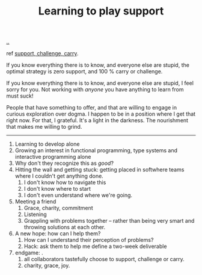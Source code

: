 :PROPERTIES:
:ID: 71725fe3-fa18-4a69-9429-6fc306ce9368
:END:
#+TITLE: Learning to play support

[[file:..][..]]

ref [[id:9c67d806-b806-4c24-8c98-2e19443b9794][support, challenge, carry]].

If you know everything there is to know, and everyone else are stupid, the optimal strategy is zero support, and 100 % carry or challenge.

If you know everything there is to know, and everyone else are stupid, I feel sorry for you.
Not working with /anyone/ you have anything to learn from must suck!

People that have something to offer, and that are willing to engage in curious exploration over dogma.
I happen to be in a position where I get that right now.
For that, I grateful.
It's a light in the darkness.
The nourishment that makes me willing to grind.

-----

1. Learning to develop alone
2. Growing an interest in functional programming, type systems and interactive programming alone
3. Why don't they recognize this as /good/?
4. Hitting the wall and getting stuck: getting placed in softwhere teams where I couldn't get anything done.
   1. I don't know how to navigate this
   2. I don't know where to start
   3. I don't even understand where we're going.
5. Meeting a friend
   1. Grace, charity, commitment
   2. Listening
   3. Grappling with problems together -- rather than being very smart and throwing solutions at each other.
6. A new hope: how can I help them?
   1. How can I understand their perception of problems?
   2. Hack: ask them to help me define a two-week deliverable
7. endgame: .
   1. all collaborators tastefully choose to support, challenge or carry.
   2. charity, grace, joy.
